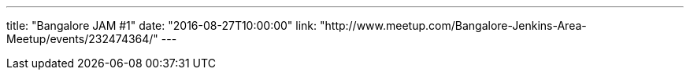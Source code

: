 ---
title: "Bangalore JAM #1"
date: "2016-08-27T10:00:00"
link: "http://www.meetup.com/Bangalore-Jenkins-Area-Meetup/events/232474364/"
---
